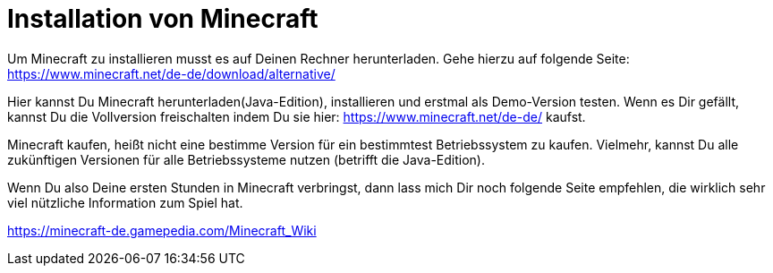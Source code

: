 = Installation von Minecraft
:jbake-type: page
:jbake-status: published
:jbake-tags: dance
:idprefix:

Um Minecraft zu installieren musst es auf Deinen Rechner herunterladen. Gehe hierzu auf folgende Seite: https://www.minecraft.net/de-de/download/alternative/

Hier kannst Du Minecraft herunterladen(Java-Edition), installieren und erstmal als Demo-Version testen.
Wenn es Dir gefällt, kannst Du die Vollversion freischalten indem Du sie hier: https://www.minecraft.net/de-de/ kaufst.

Minecraft kaufen, heißt nicht eine bestimme Version für ein bestimmtest Betriebssystem zu kaufen. Vielmehr, kannst Du alle zukünftigen Versionen für alle Betriebssysteme nutzen (betrifft die Java-Edition).

Wenn Du also Deine ersten Stunden in Minecraft verbringst, dann lass mich Dir noch folgende Seite empfehlen, die wirklich sehr viel nützliche Information zum Spiel hat.

https://minecraft-de.gamepedia.com/Minecraft_Wiki